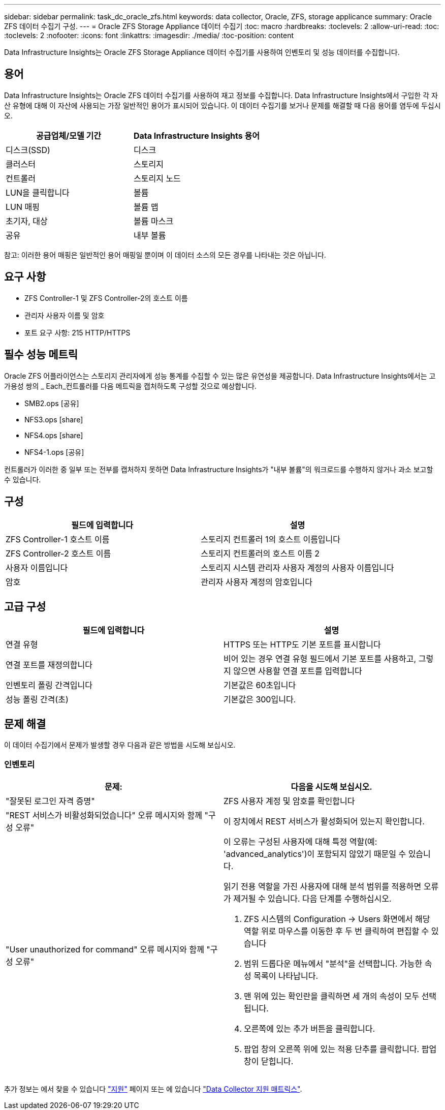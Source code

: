 ---
sidebar: sidebar 
permalink: task_dc_oracle_zfs.html 
keywords: data collector, Oracle, ZFS, storage applicance 
summary: Oracle ZFS 데이터 수집기 구성. 
---
= Oracle ZFS Storage Appliance 데이터 수집기
:toc: macro
:hardbreaks:
:toclevels: 2
:allow-uri-read: 
:toc: 
:toclevels: 2
:nofooter: 
:icons: font
:linkattrs: 
:imagesdir: ./media/
:toc-position: content


[role="lead"]
Data Infrastructure Insights는 Oracle ZFS Storage Appliance 데이터 수집기를 사용하여 인벤토리 및 성능 데이터를 수집합니다.



== 용어

Data Infrastructure Insights는 Oracle ZFS 데이터 수집기를 사용하여 재고 정보를 수집합니다. Data Infrastructure Insights에서 구입한 각 자산 유형에 대해 이 자산에 사용되는 가장 일반적인 용어가 표시되어 있습니다. 이 데이터 수집기를 보거나 문제를 해결할 때 다음 용어를 염두에 두십시오.

[cols="2*"]
|===
| 공급업체/모델 기간 | Data Infrastructure Insights 용어 


| 디스크(SSD) | 디스크 


| 클러스터 | 스토리지 


| 컨트롤러 | 스토리지 노드 


| LUN을 클릭합니다 | 볼륨 


| LUN 매핑 | 볼륨 맵 


| 초기자, 대상 | 볼륨 마스크 


| 공유 | 내부 볼륨 
|===
참고: 이러한 용어 매핑은 일반적인 용어 매핑일 뿐이며 이 데이터 소스의 모든 경우를 나타내는 것은 아닙니다.



== 요구 사항

* ZFS Controller-1 및 ZFS Controller-2의 호스트 이름
* 관리자 사용자 이름 및 암호
* 포트 요구 사항: 215 HTTP/HTTPS




== 필수 성능 메트릭

Oracle ZFS 어플라이언스는 스토리지 관리자에게 성능 통계를 수집할 수 있는 많은 유연성을 제공합니다. Data Infrastructure Insights에서는 고가용성 쌍의 _ Each_컨트롤러를 다음 메트릭을 캡처하도록 구성할 것으로 예상합니다.

* SMB2.ops [공유]
* NFS3.ops [share]
* NFS4.ops [share]
* NFS4-1.ops [공유]


컨트롤러가 이러한 중 일부 또는 전부를 캡처하지 못하면 Data Infrastructure Insights가 "내부 볼륨"의 워크로드를 수행하지 않거나 과소 보고할 수 있습니다.



== 구성

[cols="2*"]
|===
| 필드에 입력합니다 | 설명 


| ZFS Controller-1 호스트 이름 | 스토리지 컨트롤러 1의 호스트 이름입니다 


| ZFS Controller-2 호스트 이름 | 스토리지 컨트롤러의 호스트 이름 2 


| 사용자 이름입니다 | 스토리지 시스템 관리자 사용자 계정의 사용자 이름입니다 


| 암호 | 관리자 사용자 계정의 암호입니다 
|===


== 고급 구성

[cols="2*"]
|===
| 필드에 입력합니다 | 설명 


| 연결 유형 | HTTPS 또는 HTTP도 기본 포트를 표시합니다 


| 연결 포트를 재정의합니다 | 비어 있는 경우 연결 유형 필드에서 기본 포트를 사용하고, 그렇지 않으면 사용할 연결 포트를 입력합니다 


| 인벤토리 폴링 간격입니다 | 기본값은 60초입니다 


| 성능 폴링 간격(초) | 기본값은 300입니다. 
|===


== 문제 해결

이 데이터 수집기에서 문제가 발생할 경우 다음과 같은 방법을 시도해 보십시오.



=== 인벤토리

[cols="2a, 2a"]
|===
| 문제: | 다음을 시도해 보십시오. 


 a| 
"잘못된 로그인 자격 증명"
 a| 
ZFS 사용자 계정 및 암호를 확인합니다



 a| 
"REST 서비스가 비활성화되었습니다" 오류 메시지와 함께 "구성 오류"
 a| 
이 장치에서 REST 서비스가 활성화되어 있는지 확인합니다.



 a| 
"User unauthorized for command" 오류 메시지와 함께 "구성 오류"
 a| 
이 오류는 구성된 사용자에 대해 특정 역할(예: 'advanced_analytics')이 포함되지 않았기 때문일 수 있습니다.

읽기 전용 역할을 가진 사용자에 대해 분석 범위를 적용하면 오류가 제거될 수 있습니다. 다음 단계를 수행하십시오.

. ZFS 시스템의 Configuration -> Users 화면에서 해당 역할 위로 마우스를 이동한 후 두 번 클릭하여 편집할 수 있습니다
. 범위 드롭다운 메뉴에서 "분석"을 선택합니다. 가능한 속성 목록이 나타납니다.
. 맨 위에 있는 확인란을 클릭하면 세 개의 속성이 모두 선택됩니다.
. 오른쪽에 있는 추가 버튼을 클릭합니다.
. 팝업 창의 오른쪽 위에 있는 적용 단추를 클릭합니다. 팝업 창이 닫힙니다.


|===
추가 정보는 에서 찾을 수 있습니다 link:concept_requesting_support.html["지원"] 페이지 또는 에 있습니다 link:reference_data_collector_support_matrix.html["Data Collector 지원 매트릭스"].
